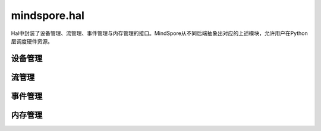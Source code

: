 mindspore.hal
=============

Hal中封装了设备管理、流管理、事件管理与内存管理的接口。MindSpore从不同后端抽象出对应的上述模块，允许用户在Python层调度硬件资源。

设备管理
------------

.. mscnautosummary::
    :toctree: hal
    :nosignatures:
    :template: classtemplate.rst

    mindspore.hal.device_count
    mindspore.hal.get_arch_list
    mindspore.hal.get_device_capability
    mindspore.hal.get_device_name
    mindspore.hal.get_device_properties
    mindspore.hal.is_available
    mindspore.hal.is_initialized

流管理
------------

.. mscnautosummary::
    :toctree: hal
    :nosignatures:
    :template: classtemplate.rst

    mindspore.hal.communication_stream
    mindspore.hal.current_stream
    mindspore.hal.default_stream
    mindspore.hal.set_cur_stream
    mindspore.hal.synchronize
    mindspore.hal.Stream
    mindspore.hal.StreamCtx

事件管理
------------

.. mscnautosummary::
    :toctree: hal
    :nosignatures:
    :template: classtemplate.rst

    mindspore.hal.Event

内存管理
------------

.. mscnautosummary::
    :toctree: hal
    :nosignatures:
    :template: classtemplate.rst

    mindspore.hal.contiguous_tensors_handle.combine_tensor_list_contiguous
    mindspore.hal.contiguous_tensors_handle.ContiguousTensorsHandle
    mindspore.hal.max_memory_allocated
    mindspore.hal.max_memory_reserved
    mindspore.hal.memory_allocated
    mindspore.hal.memory_reserved
    mindspore.hal.memory_stats
    mindspore.hal.memory_summary
    mindspore.hal.reset_max_memory_reserved
    mindspore.hal.reset_max_memory_allocated
    mindspore.hal.reset_peak_memory_stats
    mindspore.hal.empty_cache
